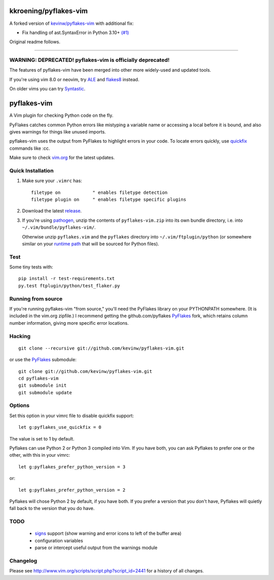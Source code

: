 kkroening/pyflakes-vim
======================

A forked version of `kevinw/pyflakes-vim <https://github.com/kevinw/pyflakes-vim>`_ with additional fix:

* Fix handling of ast.SyntaxError in Python 3.10+ `(#1) <https://github.com/kkroening/pyflakes-vim/pull/1>`_

Original readme follows.

----

WARNING: DEPRECATED! pyflakes-vim is officially deprecated!
--------------------------------------

The features of pyflakes-vim have been merged into other more widely-used and updated tools.

If you're using vim 8.0 or neovim, try ALE_ and flakes8_ instead.

.. _ALE: https://github.com/w0rp/ale
.. _flakes8: http://flake8.pycqa.org/en/latest/

On older vims you can try Syntastic_.

.. _Syntastic: https://github.com/scrooloose/syntastic

pyflakes-vim
============

A Vim plugin for checking Python code on the fly.

PyFlakes catches common Python errors like mistyping a variable name or
accessing a local before it is bound, and also gives warnings for things like
unused imports.

pyflakes-vim uses the output from PyFlakes to highlight errors in your code.
To locate errors quickly, use quickfix_ commands like :cc.

Make sure to check vim.org_ for the latest updates.

.. _pyflakes.vim: http://www.vim.org/scripts/script.php?script_id=2441
.. _vim.org: http://www.vim.org/scripts/script.php?script_id=2441
.. _quickfix: http://vimdoc.sourceforge.net/htmldoc/quickfix.html#quickfix

Quick Installation
------------------

1. Make sure your ``.vimrc`` has::
 
    filetype on            " enables filetype detection
    filetype plugin on     " enables filetype specific plugins

2. Download the latest release_.

3. If you're using pathogen_, unzip the contents of ``pyflakes-vim.zip`` into
   its own bundle directory, i.e. into ``~/.vim/bundle/pyflakes-vim/``.

   Otherwise unzip ``pyflakes.vim`` and the ``pyflakes`` directory into
   ``~/.vim/ftplugin/python`` (or somewhere similar on your
   `runtime path`_ that will be sourced for Python files).

Test
----

Some tiny tests with::

    pip install -r test-requirements.txt
    py.test ftplugin/python/test_flaker.py

.. _release: http://www.vim.org/scripts/script.php?script_id=2441
.. _pathogen: http://www.vim.org/scripts/script.php?script_id=2332
.. _runtime path: http://vimdoc.sourceforge.net/htmldoc/options.html#'runtimepath' 

Running from source
-------------------

If you're running pyflakes-vim "from source," you'll need the PyFlakes library
on your PYTHONPATH somewhere.  (It is included in the vim.org zipfile.) I recommend
getting the github.com/pyflakes PyFlakes_ fork, which retains column number
information, giving more specific error locations.

.. _vim.org: http://www.vim.org/scripts/script.php?script_id=2441
.. _PyFlakes: http://github.com/pyflakes/pyflakes

Hacking
-------

::

  git clone --recursive git://github.com/kevinw/pyflakes-vim.git

or use the PyFlakes_ submodule::

  git clone git://github.com/kevinw/pyflakes-vim.git
  cd pyflakes-vim
  git submodule init
  git submodule update
 

Options
-------

Set this option in your vimrc file to disable quickfix support::

    let g:pyflakes_use_quickfix = 0

The value is set to 1 by default.

Pyflakes can use Python 2 or Python 3 compiled into Vim.  If you have both,
you can ask Pyflakes to prefer one or the other, with this in your vimrc::

    let g:pyflakes_prefer_python_version = 3

or::

    let g:pyflakes_prefer_python_version = 2

Pyflakes will chose Python 2 by default, if you have both.  If you prefer a
version that you don't have, Pyflakes will quietly fall back to the version
that you do have.

TODO
----
 * signs_ support (show warning and error icons to left of the buffer area)
 * configuration variables
 * parse or intercept useful output from the warnings module

.. _signs: http://vimdoc.sourceforge.net/htmldoc/sign.html

Changelog
---------

Please see http://www.vim.org/scripts/script.php?script_id=2441 for a history of
all changes.

